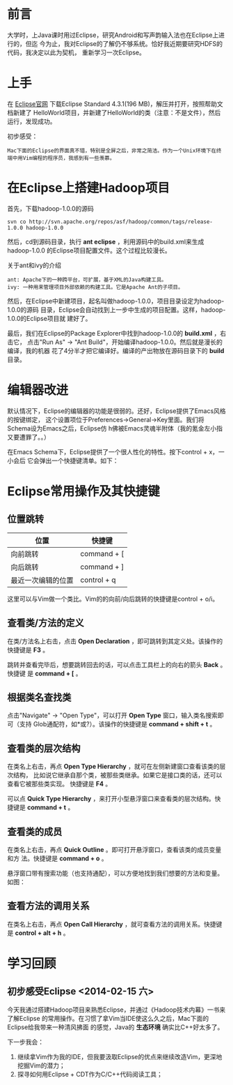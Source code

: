 
* 前言
大学时，上Java课时用过Eclipse，研究Android和写声韵输入法也在Eclipse上进行的，但迄
今为止，我对Eclipse的了解仍不够系统。恰好我近期要研究HDFS的代码，我决定以此为契机，
重新学习一次Eclipse。

* 上手
在 [[http://www.eclipse.org/downloads/][Eclipse官网]] 下载Eclipse Standard 4.3.1(196 MB)，解压并打开，按照帮助文档新建了
HelloWorld项目，并新建了HelloWorld的类（注意：不是文件），然后运行，发现成功。

初步感受：
#+begin_example
Mac下面的Eclipse的界面真不错，特别是全屏之后，非常之简洁。作为一个Unix环境下在终端中用Vim编程的程序员，我感到有一些羡慕。
#+end_example

* 在Eclipse上搭建Hadoop项目
首先，下载hadoop-1.0.0的源码
#+begin_example
svn co http://svn.apache.org/repos/asf/hadoop/common/tags/release-1.0.0 hadoop-1.0.0
#+end_example

然后，cd到源码目录，执行 *ant eclipse* ，利用源码中的build.xml来生成hadoop-1.0.0
的Eclipse项目配置文件。这个过程比较漫长。

关于ant和ivy的介绍
#+begin_example
ant: Apache下的一种跨平台，可扩展，基于XML的Java构建工具。
ivy: 一种用来管理项目外部依赖的构建工具。它是Apache Ant的子项目。
#+end_example

然后，在Eclipse中新建项目，起名叫做hadoop-1.0.0，项目目录设定为hadoop-1.0.0的源码
目录，Eclipse会自动找到上一步中生成的项目配置。这样，hadoop-1.0.0的Eclipse项目就
建好了。

最后，我们在Eclipse的Package Explorer中找到hadoop-1.0.0的 *build.xml* ，右击它，
点击"Run As" -> "Ant Build"，开始编译hadoop-1.0.0。然后就是漫长的编译，我的机器
花了4分半才把它编译好。编译的产出物放在源码目录下的 *build* 目录。

* 编辑器改进
默认情况下，Eclipse的编辑器的功能是很弱的。还好，Eclipse提供了Emacs风格的按键绑定，
这个设置项位于Preferences->General->Key里面。我们将Schema设为Emacs之后，Eclipse仿
h佛被Emacs灵魂半附体（我的氪金左小指又要遭罪了。。）

在Emacs Schema下，Eclipse提供了一个很人性化的特性。按下control + x，一小会后
它会弹出一个快捷键清单。如下：

[[./img/eclipse-1.png]]

* Eclipse常用操作及其快捷键
** 位置跳转
| 位置               | 快捷键      |
|--------------------+-------------|
| 向前跳转           | command + [ |
| 向后跳转           | command + ] |
| 最近一次编辑的位置 | control + q |

这里可以与Vim做一个类比。Vim的的向前/向后跳转的快捷键是control + o/i。

** 查看类/方法的定义
在类/方法名上右击，点击 *Open Declaration* ，即可跳转到其定义处。该操作的快捷键是
*F3* 。

跳转并查看完毕后，想要跳转回去的话，可以点击工具栏上的向右的箭头 *Back* 。快捷键
是 *command + [* 。

** 根据类名查找类
点击"Navigate" -> "Open Type"，可以打开 *Open Type* 窗口，输入类名搜索即可（支持
Glob通配符，如*或?）。该操作的快捷键是 *command + shift + t* 。

[[./img/eclipse-2.png]]

** 查看类的层次结构
在类名上右击，再点 *Open Type Hierarchy* ，就可在左侧新建窗口查看该类的层次结构，
比如说它继承自那个类，被那些类继承。如果它是接口类的话，还可以查看它被那些类实现。
快捷键是 *F4* 。

可以点 *Quick Type Hierarchy* ，来打开小型悬浮窗口来查看类的层次结构。快捷键是
*command + t* 。

** 查看类的成员
在类名上右击，再点 *Quick Outline* 。即可打开悬浮窗口，查看该类的成员变量和方
法。快捷键是 *command + o* 。

悬浮窗口带有搜索功能（也支持通配），可以方便地找到我们想要的方法和变量。如图：

[[./img/eclipse-3.png]]

** 查看方法的调用关系
在类名上右击，再点 *Open Call Hierarchy* ，就可查看方法的调用关系。快捷键是
*control + alt + h* 。
* 学习回顾
** 初步感受Eclipse <2014-02-15 六>
今天我通过搭建Hadoop项目来熟悉Eclipse，并通过《Hadoop技术内幕》一书来了解Eclipse
的常用操作。在习惯了拿Vim当IDE使这么久之后，Mac下面的Eclipse给我带来一种清风拂面
的感觉，Java的 *生态环境* 确实比C++好太多了。

下一步我会：
1. 继续拿Vim作为我的IDE，但我要汲取Eclipse的优点来继续改造Vim，更深地挖掘Vim的潜力；
2. 探寻如何用Eclipse + CDT作为C/C++代码阅读工具；
